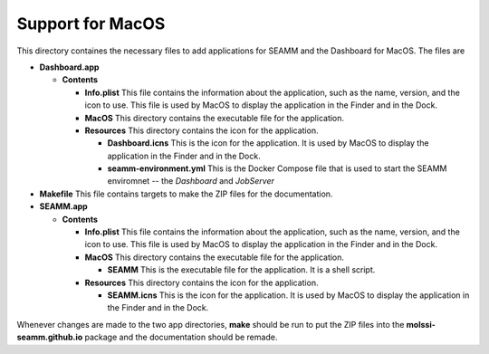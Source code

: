 =================
Support for MacOS
=================

This directory containes the necessary files to add applications for SEAMM and the
Dashboard for MacOS. The files are

- **Dashboard.app**

  - **Contents**

    - **Info.plist** This file contains the information about the application, such as the
      name, version, and the icon to use. This file is used by MacOS to display the
      application in the Finder and in the Dock.
    - **MacOS** This directory contains the executable file for the application.
    - **Resources** This directory contains the icon for the application.

      - **Dashboard.icns** This is the icon for the application. It is used by MacOS to display
        the application in the Finder and in the Dock.
      - **seamm-environment.yml** This is the Docker Compose file that is used to start the SEAMM
        enviromnet -- the *Dashboard* and *JobServer*

- **Makefile** This file contains targets to make the ZIP files for the documentation.

- **SEAMM.app**

  - **Contents**

    - **Info.plist** This file contains the information about the application, such as the
      name, version, and the icon to use. This file is used by MacOS to display the
      application in the Finder and in the Dock.

    - **MacOS** This directory contains the executable file for the application.

      - **SEAMM** This is the executable file for the application. It is a shell script.

    - **Resources** This directory contains the icon for the application.

      - **SEAMM.icns** This is the icon for the application. It is used by MacOS to display the application
        in the Finder and in the Dock.

	
Whenever changes are made to the two app directories, **make** should be run to put the
ZIP files into the **molssi-seamm.github.io** package and the documentation should be remade.
